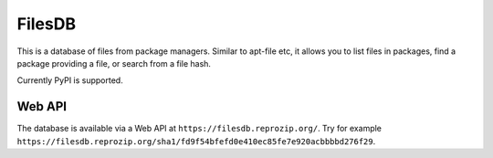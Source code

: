 FilesDB
=======

.. image:: https://img.shields.io/gitlab/pipeline/remram44/filesdb/master.svg
   :target: https://gitlab.com/remram44/filesdb/pipelines

This is a database of files from package managers. Similar to apt-file etc, it allows you to list files in packages, find a package providing a file, or search from a file hash.

Currently PyPI is supported.

Web API
-------

The database is available via a Web API at ``https://filesdb.reprozip.org/``. Try for example ``https://filesdb.reprozip.org/sha1/fd9f54bfefd0e410ec85fe7e920acbbbbd276f29``.
